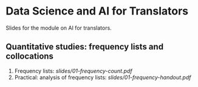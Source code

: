 * Data Science and AI for Translators
  :PROPERTIES:
  :CUSTOM_ID: data-science-and-ai-for-translators
  :END:

Slides for the module on AI for translators.

** Quantitative studies: frequency lists and collocations
 1. Frequency lists: [[slides/01-frequency-count.pdf]]
 2. Practical: analysis of frequency lists: [[slides/01-frequency-handout.pdf]]
